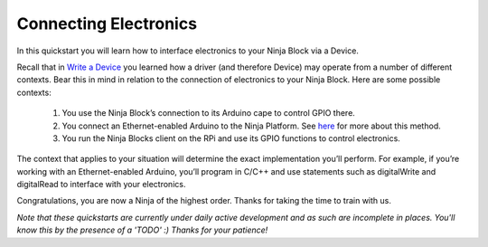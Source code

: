 ..  _connectelectronics:

Connecting Electronics
=========

In this quickstart you will learn how to interface electronics to your Ninja Block via a Device.

Recall that in `Write a Device <writeadevice>`_ you learned how a driver (and therefore Device) may operate from a number of different contexts. Bear this in mind in relation to the connection of electronics to your Ninja Block. Here are some possible contexts:

	1. You use the Ninja Block’s connection to its Arduino cape to control GPIO there.

	2. You connect an Ethernet-enabled Arduino to the Ninja Platform. See `here <https://www.youtube.com/watch?v=_ByLQe4I5gQ>`_ for more about this method.

	3. You run the Ninja Blocks client on the RPi and use its GPIO functions to control electronics.

The context that applies to your situation will determine the exact implementation you’ll perform. For example, if you’re working with an Ethernet-enabled Arduino, you’ll program in C/C++ and use statements such as digitalWrite and digitalRead to interface with your electronics.

Congratulations, you are now a Ninja of the highest order. Thanks for taking the time to train with us.

*Note that these quickstarts are currently under daily active development and as such are incomplete in places. You'll know this by the presence of a 'TODO' :) Thanks for your patience!*